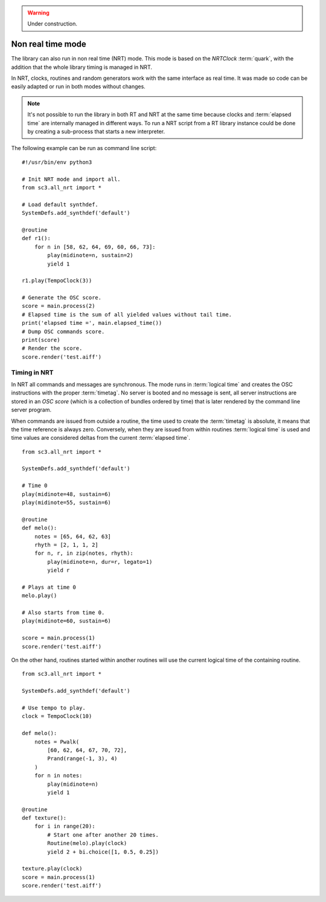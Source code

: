 .. _nonrealtime:

.. warning:: Under construction.

Non real time mode
==================

The library can also run in non real time (NRT) mode. This mode is based on the
`NRTClock` :term:`quark`, with the addition that the whole library timing is
managed in NRT.

In NRT, clocks, routines and random generators work with the same interface as
real time. It was made so code can be easily adapted or run in both modes
without changes.

.. note::

  It's not possible to run the library in both RT and NRT at the same time
  because clocks and :term:`elapsed time` are internally managed in different
  ways. To run a NRT script from a RT library instance could be done by
  creating a sub-process that starts a new interpreter.

The following example can be run as command line script:

::

  #!/usr/bin/env python3

  # Init NRT mode and import all.
  from sc3.all_nrt import *

  # Load default synthdef.
  SystemDefs.add_synthdef('default')

  @routine
  def r1():
      for n in [58, 62, 64, 69, 60, 66, 73]:
          play(midinote=n, sustain=2)
          yield 1

  r1.play(TempoClock(3))

  # Generate the OSC score.
  score = main.process(2)
  # Elapsed time is the sum of all yielded values without tail time.
  print('elapsed time =', main.elapsed_time())
  # Dump OSC commands score.
  print(score)
  # Render the score.
  score.render('test.aiff')


Timing in NRT
-------------

In NRT all commands and messages are synchronous. The mode runs in
:term:`logical time` and creates the OSC instructions with the proper
:term:`timetag`. No server is booted and no message is sent, all server
instructions are stored in an `OSC score` (which is a collection of bundles
ordered by time) that is later rendered by the command line server program.

When commands are issued from outside a routine, the time used to create the
:term:`timetag` is absolute, it means that the time reference is always zero.
Conversely, when they are issued from within routines :term:`logical time` is
used and time values are considered deltas from the current :term:`elapsed
time`.

::

  from sc3.all_nrt import *

  SystemDefs.add_synthdef('default')

  # Time 0
  play(midinote=48, sustain=6)
  play(midinote=55, sustain=6)

  @routine
  def melo():
      notes = [65, 64, 62, 63]
      rhyth = [2, 1, 1, 2]
      for n, r, in zip(notes, rhyth):
          play(midinote=n, dur=r, legato=1)
          yield r

  # Plays at time 0
  melo.play()

  # Also starts from time 0.
  play(midinote=60, sustain=6)

  score = main.process(1)
  score.render('test.aiff')

On the other hand, routines started within another routines will use the
current logical time of the containing routine.

::

  from sc3.all_nrt import *

  SystemDefs.add_synthdef('default')

  # Use tempo to play.
  clock = TempoClock(10)

  def melo():
      notes = Pwalk(
          [60, 62, 64, 67, 70, 72],
          Prand(range(-1, 3), 4)
      )
      for n in notes:
          play(midinote=n)
          yield 1

  @routine
  def texture():
      for i in range(20):
          # Start one after another 20 times.
          Routine(melo).play(clock)
          yield 2 + bi.choice([1, 0.5, 0.25])

  texture.play(clock)
  score = main.process(1)
  score.render('test.aiff')

.. note:

  There are more easy ways to do sequences with patterns which are not covered
  here.

